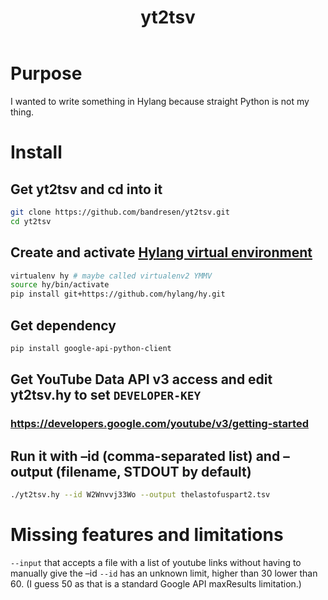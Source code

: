 #+TITLE:	yt2tsv
#+STARTUP:	content

* Purpose
I wanted to write something in Hylang because straight Python is not my thing.

* Install

** Get yt2tsv and cd into it
#+begin_src sh
git clone https://github.com/bandresen/yt2tsv.git
cd yt2tsv
#+end_src

** Create and activate [[http://docs.hylang.org/en/latest/quickstart.html][Hylang virtual environment]]
#+begin_src sh
virtualenv hy # maybe called virtualenv2 YMMV
source hy/bin/activate
pip install git+https://github.com/hylang/hy.git
#+end_src

** Get dependency
#+begin_src sh
pip install google-api-python-client
#+end_src

** Get YouTube Data API v3 access and edit yt2tsv.hy to set =DEVELOPER-KEY=

*** https://developers.google.com/youtube/v3/getting-started

** Run it with --id (comma-separated list) and --output (filename, STDOUT by default)
#+begin_src sh
./yt2tsv.hy --id W2Wnvvj33Wo --output thelastofuspart2.tsv
#+end_src

* Missing features and limitations
=--input= that accepts a file with a list of youtube links without having to manually give the --id
=--id= has an unknown limit, higher than 30 lower than 60. (I guess 50 as that is a standard Google API maxResults limitation.)
